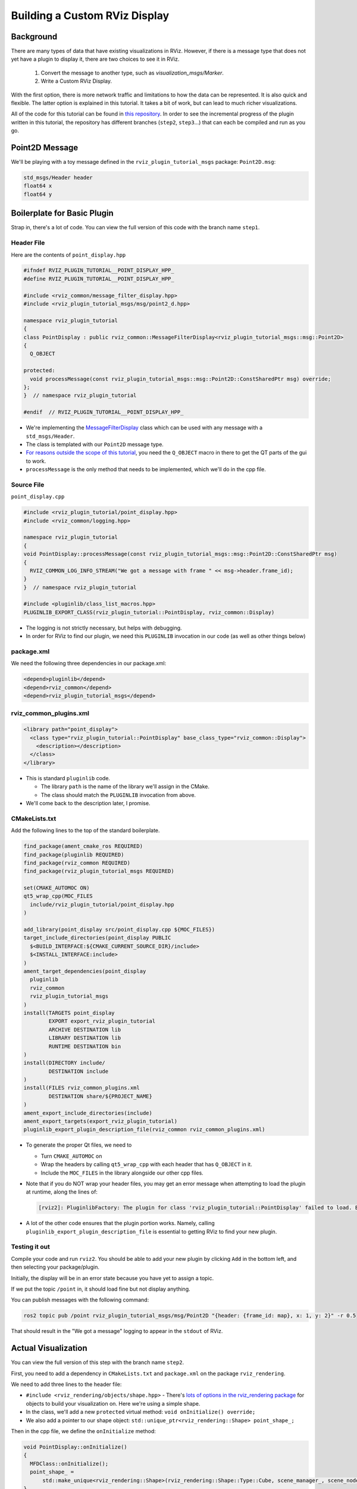 Building a Custom RViz Display
==============================

Background
----------
There are many types of data that have existing visualizations in RViz. However, if there is a message type that does
not yet have a plugin to display it, there are two choices to see it in RViz.

 1. Convert the message to another type, such as `visualization_msgs/Marker`.
 2. Write a Custom RViz Display.

With the first option, there is more network traffic and limitations to how the data can be represented. It is also quick and flexible.
The latter option is explained in this tutorial. It takes a bit of work, but can lead to much richer visualizations.

All of the code for this tutorial can be found in `this repository <https://github.com/MetroRobots/rviz_plugin_tutorial>`__.
In order to see the incremental progress of the plugin written in this tutorial,
the repository has different branches (``step2``, ``step3``...) that can each be compiled and run as you go.


Point2D Message
---------------

We'll be playing with a toy message defined in the ``rviz_plugin_tutorial_msgs`` package: ``Point2D.msg``:

.. code-block::

   std_msgs/Header header
   float64 x
   float64 y

Boilerplate for Basic Plugin
----------------------------

Strap in, there's a lot of code. You can view the full version of this code with the branch name ``step1``.

Header File
^^^^^^^^^^^

Here are the contents of ``point_display.hpp``

.. code-block:: c++


   #ifndef RVIZ_PLUGIN_TUTORIAL__POINT_DISPLAY_HPP_
   #define RVIZ_PLUGIN_TUTORIAL__POINT_DISPLAY_HPP_

   #include <rviz_common/message_filter_display.hpp>
   #include <rviz_plugin_tutorial_msgs/msg/point2_d.hpp>

   namespace rviz_plugin_tutorial
   {
   class PointDisplay : public rviz_common::MessageFilterDisplay<rviz_plugin_tutorial_msgs::msg::Point2D>
   {
     Q_OBJECT

   protected:
     void processMessage(const rviz_plugin_tutorial_msgs::msg::Point2D::ConstSharedPtr msg) override;
   };
   }  // namespace rviz_plugin_tutorial

   #endif  // RVIZ_PLUGIN_TUTORIAL__POINT_DISPLAY_HPP_

* We're implementing the `MessageFilterDisplay <https://github.com/ros2/rviz/blob/0ef2b56373b98b5536f0f817c11dc2b5549f391d/rviz_common/include/rviz_common/message_filter_display.hpp#L43>`__ class which can be used with any message with a ``std_msgs/Header``.
* The class is templated with our ``Point2D`` message type.
* `For reasons outside the scope of this tutorial <https://doc.qt.io/archives/qt-4.8/moc.html>`__, you need the ``Q_OBJECT`` macro in there to get the QT parts of the gui to work.
* ``processMessage`` is the only method that needs to be implemented, which we'll do in the cpp file.

Source File
^^^^^^^^^^^

``point_display.cpp``

.. code-block:: c++

   #include <rviz_plugin_tutorial/point_display.hpp>
   #include <rviz_common/logging.hpp>

   namespace rviz_plugin_tutorial
   {
   void PointDisplay::processMessage(const rviz_plugin_tutorial_msgs::msg::Point2D::ConstSharedPtr msg)
   {
     RVIZ_COMMON_LOG_INFO_STREAM("We got a message with frame " << msg->header.frame_id);
   }
   }  // namespace rviz_plugin_tutorial

   #include <pluginlib/class_list_macros.hpp>
   PLUGINLIB_EXPORT_CLASS(rviz_plugin_tutorial::PointDisplay, rviz_common::Display)


* The logging is not strictly necessary, but helps with debugging.
* In order for RViz to find our plugin, we need this ``PLUGINLIB`` invocation in our code (as well as other things below)

package.xml
^^^^^^^^^^^

We need the following three dependencies in our package.xml:

.. code-block:: xml

     <depend>pluginlib</depend>
     <depend>rviz_common</depend>
     <depend>rviz_plugin_tutorial_msgs</depend>

rviz_common_plugins.xml
^^^^^^^^^^^^^^^^^^^^^^^

.. code-block:: xml

   <library path="point_display">
     <class type="rviz_plugin_tutorial::PointDisplay" base_class_type="rviz_common::Display">
       <description></description>
     </class>
   </library>


* This is standard ``pluginlib`` code.

  * The library ``path`` is the name of the library we'll assign in the CMake.
  * The class should match the ``PLUGINLIB`` invocation from above.

* We'll come back to the description later, I promise.

CMakeLists.txt
^^^^^^^^^^^^^^

Add the following lines to the top of the standard boilerplate.

.. code-block:: cmake

   find_package(ament_cmake_ros REQUIRED)
   find_package(pluginlib REQUIRED)
   find_package(rviz_common REQUIRED)
   find_package(rviz_plugin_tutorial_msgs REQUIRED)

   set(CMAKE_AUTOMOC ON)
   qt5_wrap_cpp(MOC_FILES
     include/rviz_plugin_tutorial/point_display.hpp
   )

   add_library(point_display src/point_display.cpp ${MOC_FILES})
   target_include_directories(point_display PUBLIC
     $<BUILD_INTERFACE:${CMAKE_CURRENT_SOURCE_DIR}/include>
     $<INSTALL_INTERFACE:include>
   )
   ament_target_dependencies(point_display
     pluginlib
     rviz_common
     rviz_plugin_tutorial_msgs
   )
   install(TARGETS point_display
           EXPORT export_rviz_plugin_tutorial
           ARCHIVE DESTINATION lib
           LIBRARY DESTINATION lib
           RUNTIME DESTINATION bin
   )
   install(DIRECTORY include/
           DESTINATION include
   )
   install(FILES rviz_common_plugins.xml
           DESTINATION share/${PROJECT_NAME}
   )
   ament_export_include_directories(include)
   ament_export_targets(export_rviz_plugin_tutorial)
   pluginlib_export_plugin_description_file(rviz_common rviz_common_plugins.xml)


* To generate the proper Qt files, we need to

  * Turn ``CMAKE_AUTOMOC`` on
  * Wrap the headers by calling ``qt5_wrap_cpp`` with each header that has ``Q_OBJECT`` in it.
  * Include the ``MOC_FILES`` in the library alongside our other cpp files.

* Note that if you do NOT wrap your header files, you may get an error message when attempting to load the plugin at runtime, along the lines of:

  .. code-block::

     [rviz2]: PluginlibFactory: The plugin for class 'rviz_plugin_tutorial::PointDisplay' failed to load. Error: Failed to load library /home/ros/ros2_ws/install/rviz_plugin_tutorial/lib/libpoint_display.so. Make sure that you are calling the PLUGINLIB_EXPORT_CLASS macro in the library code, and that names are consistent between this macro and your XML. Error string: Could not load library LoadLibrary error: /home/ros/ros2_ws/install/rviz_plugin_tutorial/lib/libpoint_display.so: undefined symbol: _ZTVN20rviz_plugin_tutorial12PointDisplayE, at /tmp/binarydeb/ros-foxy-rcutils-1.1.4/src/shared_library.c:84

* A lot of the other code ensures that the plugin portion works. Namely, calling ``pluginlib_export_plugin_description_file`` is essential to getting RViz to find your new plugin.

Testing it out
^^^^^^^^^^^^^^

Compile your code and run ``rviz2``.
You should be able to add your new plugin by clicking ``Add`` in the bottom left, and then selecting your package/plugin.


.. image:: images/Step1A.png
   :target: images/Step1A.png
   :alt: screenshot of adding display


Initially, the display will be in an error state because you have yet to assign a topic.

.. image:: images/Step1B.png
   :target: images/Step1B.png
   :alt: screenshot of error state


If we put the topic ``/point`` in, it should load fine but not display anything.

.. image:: images/Step1C.png
   :target: images/Step1C.png
   :alt: screenshot of functioning empty display


You can publish messages with the following command:

.. code-block:: bash

   ros2 topic pub /point rviz_plugin_tutorial_msgs/msg/Point2D "{header: {frame_id: map}, x: 1, y: 2}" -r 0.5

That should result in the "We got a message" logging to appear in the ``stdout`` of RViz.

Actual Visualization
--------------------

You can view the full version of this step with the branch name ``step2``.

First, you need to add a dependency in ``CMakeLists.txt`` and ``package.xml`` on the package ``rviz_rendering``.

We need to add three lines to the header file:


* ``#include <rviz_rendering/objects/shape.hpp>`` - There's `lots of options in the rviz_rendering package <https://github.com/ros2/rviz/tree/ros2/rviz_rendering/include/rviz_rendering/objects>`_ for objects to build your visualization on. Here we're using a simple shape.
* In the class, we'll add a new ``protected`` virtual method: ``void onInitialize() override;``
* We also add a pointer to our shape object: ``std::unique_ptr<rviz_rendering::Shape> point_shape_;``

Then in the cpp file, we define the ``onInitialize`` method:

.. code-block:: c++

   void PointDisplay::onInitialize()
   {
     MFDClass::onInitialize();
     point_shape_ =
         std::make_unique<rviz_rendering::Shape>(rviz_rendering::Shape::Type::Cube, scene_manager_, scene_node_);
   }


* ``MFDClass`` is `aliased <https://github.com/ros2/rviz/blob/0ef2b56373b98b5536f0f817c11dc2b5549f391d/rviz_common/include/rviz_common/message_filter_display.hpp#L57>`_ to the templated parent class for convenience.
* The shape object must be constructed here in the ``onInitialize`` method rather than the constructor because otherwise ``scene_manager_`` and ``scene_node_`` would not be ready.

We also update our ``processMessage`` method:

.. code-block:: c++

   void PointDisplay::processMessage(const rviz_plugin_tutorial_msgs::msg::Point2D::ConstSharedPtr msg)
   {
     RVIZ_COMMON_LOG_INFO_STREAM("We got a message with frame " << msg->header.frame_id);

     Ogre::Vector3 position;
     Ogre::Quaternion orientation;
     if (!context_->getFrameManager()->getTransform(msg->header, position, orientation))
     {
       RVIZ_COMMON_LOG_DEBUG_STREAM("Error transforming from frame '" << msg->header.frame_id << "' to frame '"
                                                                      << qPrintable(fixed_frame_) << "'");
     }

     scene_node_->setPosition(position);
     scene_node_->setOrientation(orientation);

     Ogre::Vector3 point_pos;
     point_pos.x = msg->x;
     point_pos.y = msg->y;
     point_shape_->setPosition(point_pos);
   }


* We need to get the proper frame for our message and transform the ``scene_node_`` accordingly. This ensures that the visualization does not always appear relative to the fixed frame.
* The actual visualization that we've been building up to is in the last four lines: we set the position of the visualization to match the message's position.

The result should look like this:

.. image:: images/Step2A.png
   :target: images/Step2A.png
   :alt: screenshot of functioning display


If the box does not appear in that location, it might be because:

* You are not publishing the topic at this time
* The message hasn't been published in the last 2 seconds.
* You did not properly set the topic in RViz.

It's Nice to Have Options.
--------------------------

If you want to allow users to customize different properties of the visualization, you need to add `rviz_common::Property objects <https://github.com/ros2/rviz/tree/ros2/rviz_common/include/rviz_common/properties>`_.

You can view the full version of this step with the branch name ``step3``.

Header Updates
^^^^^^^^^^^^^^


* ``#include <rviz_common/properties/color_property.hpp>`` Color is but one of many properties you can set.

.. code-block:: c++

  private Q_SLOTS:
    void updateStyle();

* This gets called whenever the gui is changed, via Qt's SLOT/SIGNAL framework.
* ``std::unique_ptr<rviz_common::properties::ColorProperty> color_property_;`` The property itself.

Cpp Updates
^^^^^^^^^^^


* ``#include <rviz_common/properties/parse_color.hpp>`` - Contains helper function to convert property to OGRE color.
* To our ``onInitialize`` we add

.. code-block:: c++

    color_property_ = std::make_unique<rviz_common::properties::ColorProperty>(
        "Point Color", QColor(36, 64, 142), "Color to draw the point.", this, SLOT(updateStyle()));
    updateStyle();


* This constructs the object with its name, default value, description and the callback.
* We call ``updateStyle`` directly so that the color is set at the beginning even before the property is changed.

* Then we define the callback.

.. code-block:: c++

    void PointDisplay::updateStyle()
    {
      Ogre::ColourValue color = rviz_common::properties::qtToOgre(color_property_->getColor());
      point_shape_->setColor(color);
    }

The result should look like this:

.. image:: images/Step3A.png
   :target: images/Step3A.png
   :alt: screenshot with color property


Ooh, pink!

.. image:: images/Step3B.png
   :target: images/Step3B.png
   :alt: screenshot with changed color


Status Report
-------------

You can view the full version of this step with the branch name ``step4``.

You can also set the status of the display.
As an arbitrary example, let's make our display show a warning when the x coordinate is negative, because why not?
In ``processMessage``:

.. code-block:: c++

     if (msg->x < 0)
     {
       setStatus(StatusProperty::Warn, "Message", "I will complain about points with negative x values.");
     }
     else
     {
       setStatus(StatusProperty::Ok, "Message", "OK");
     }


* We're assuming a previous ``using rviz_common::properties::StatusProperty;`` declaration.
* Think of the status as Key/Value pairs, with the key being some string (here we're using ``"Message"``\ ) and the values are the status level (error/warn/ok) and the description (some other string).


.. image:: images/Step4A.png
   :target: images/Step4A.png
   :alt: screenshot with ok status



.. image:: images/Step4B.png
   :target: images/Step4B.png
   :alt: screenshot with warning status


Cleanup
-------

Now its time to clean it up a bit.
This makes things look nicer and be a little easier to use, but aren't strictly required.
You can view the full version of this step with the branch name ``step5``.

First, we update the plugin declaration.

.. code-block:: xml

   <library path="point_display">
     <class name="Point2D" type="rviz_plugin_tutorial::PointDisplay" base_class_type="rviz_common::Display">
       <description>Tutorial to display a point</description>
       <message_type>rviz_plugin_tutorial_msgs/msg/Point2D</message_type>
     </class>
   </library>


* We add the ``name`` field to the ``class`` tag. This changes the name that is displayed in RViz. In code, it makes sense to call it a ``PointDisplay`` but in RViz, we want to simplify.
* We put actual text into the description. Don't be lazy.
* By declaring the specific message type here, when you attempt to add a Display by Topic, it will suggest this plugin for the topics of that type.

We also add an icon for the plugin at ``icons/classes/Point2D.png``.
The folder is hardcoded, and the filename should match the name from the plugin declaration (or the name of the class if not specified). `[icon source] <https://commons.wikimedia.org/wiki/File:Free_software_icon.svg>`_

We need to install the image file in the CMake.

.. code-block:: cmake

   install(FILES icons/classes/Point2D.png
           DESTINATION share/${PROJECT_NAME}/icons/classes
   )

Now when you add the display, it should show up with an icon and description.


.. image:: images/Step5A.png
   :target: images/Step5A.png
   :alt: screenshot with added icon and description


Here is the display when attempting to add by topic:


.. image:: images/Step5B.png
   :target: images/Step5B.png
   :alt: screenshot with add by topic dialog


And finally, here's the icon in the standard interface:


.. image:: images/Step5C.png
   :target: images/Step5C.png
   :alt: screenshot with icon in standard interface


Note, if you change the plugins name, previous RViz configurations will no longer work.

